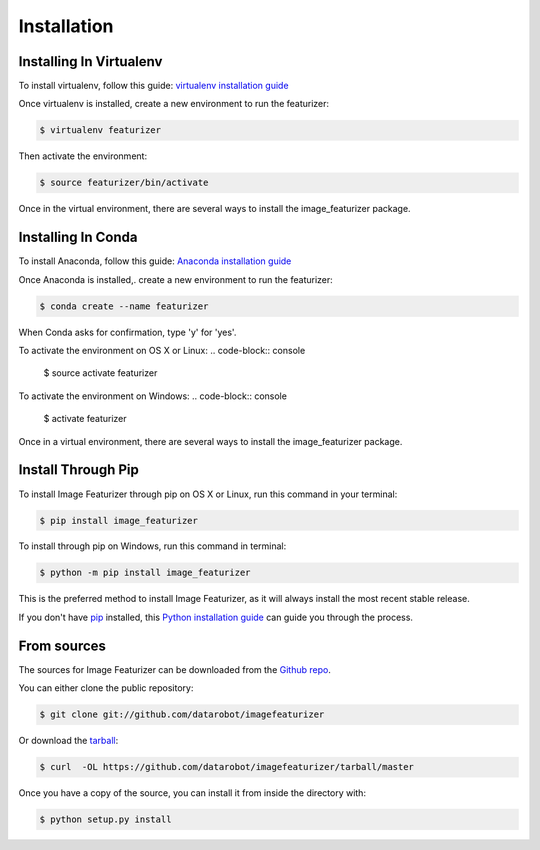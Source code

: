 .. highlight:: shell

============
Installation
============

Installing In Virtualenv
---------------------------------
To install virtualenv, follow this guide: `virtualenv installation guide`_

Once virtualenv is installed, create a new environment to run the featurizer:

.. code-block:: console

    $ virtualenv featurizer

Then activate the environment:

.. code-block:: console

    $ source featurizer/bin/activate

Once in the virtual environment, there are several ways to install the
image_featurizer package.

.. _virtualenv installation guide: http://sourabhbajaj.com/mac-setup/Python/virtualenv.html

Installing In Conda
------------------------
To install Anaconda, follow this guide: `Anaconda installation guide`_

Once Anaconda is installed,. create a new environment to run the featurizer:

.. code-block:: console

    $ conda create --name featurizer

When Conda asks for confirmation, type 'y' for 'yes'.

To activate the environment on OS X or Linux:
.. code-block:: console

    $ source activate featurizer

To activate the environment on Windows:
.. code-block:: console

    $ activate featurizer

Once in a virtual environment, there are several ways to install the
image_featurizer package.

.. _Anaconda installation guide: https://docs.continuum.io/anaconda/install


Install Through Pip
-------------------

To install Image Featurizer through pip on OS X or Linux, run this command in your terminal:

.. code-block:: console

    $ pip install image_featurizer

To install through pip on Windows, run this command in terminal:

.. code-block:: console

    $ python -m pip install image_featurizer

This is the preferred method to install Image Featurizer, as it will always install the most recent stable release.

If you don't have `pip`_ installed, this `Python installation guide`_ can guide you through the process.

.. _pip: https://pip.pypa.io
.. _Python installation guide: http://docs.python-guide.org/en/latest/starting/installation/


From sources
------------

The sources for Image Featurizer can be downloaded from the `Github repo`_.

You can either clone the public repository:

.. code-block:: console

    $ git clone git://github.com/datarobot/imagefeaturizer

Or download the `tarball`_:

.. code-block:: console

    $ curl  -OL https://github.com/datarobot/imagefeaturizer/tarball/master

Once you have a copy of the source, you can install it from inside the directory with:

.. code-block:: console

    $ python setup.py install


.. _Github repo: https://github.com/datarobot/imagefeaturizer
.. _tarball: https://github.com/datarobot/imagefeaturizer/tarball/master
